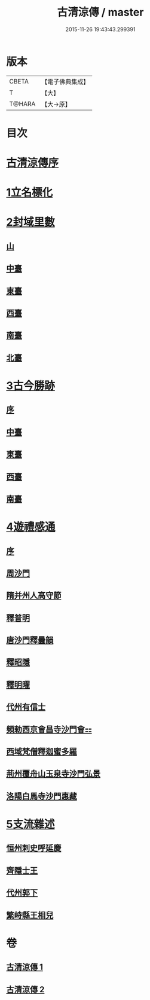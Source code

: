 #+TITLE: 古清涼傳 / master
#+DATE: 2015-11-26 19:43:43.299391
* 版本
 |     CBETA|【電子佛典集成】|
 |         T|【大】     |
 |    T@HARA|【大→原】   |

* 目次
* [[file:KR6r0133_001.txt::001-1092c3][古清涼傳序]]
* [[file:KR6r0133_001.txt::001-1092c26][1立名標化]]
* [[file:KR6r0133_001.txt::1093b12][2封域里數]]
** [[file:KR6r0133_001.txt::1093b13][山]]
** [[file:KR6r0133_001.txt::1093b21][中臺]]
** [[file:KR6r0133_001.txt::1093c1][東臺]]
** [[file:KR6r0133_001.txt::1093c10][西臺]]
** [[file:KR6r0133_001.txt::1093c13][南臺]]
** [[file:KR6r0133_001.txt::1093c17][北臺]]
* [[file:KR6r0133_001.txt::1093c25][3古今勝跡]]
** [[file:KR6r0133_001.txt::1093c26][序]]
** [[file:KR6r0133_001.txt::1094a10][中臺]]
** [[file:KR6r0133_001.txt::1095b15][東臺]]
** [[file:KR6r0133_001.txt::1095b29][西臺]]
** [[file:KR6r0133_001.txt::1095c11][南臺]]
* [[file:KR6r0133_002.txt::002-1096b23][4遊禮感通]]
** [[file:KR6r0133_002.txt::002-1096b24][序]]
** [[file:KR6r0133_002.txt::1097a6][周沙門]]
** [[file:KR6r0133_002.txt::1097a27][隋并州人高守節]]
** [[file:KR6r0133_002.txt::1097c1][釋普明]]
** [[file:KR6r0133_002.txt::1098a6][唐沙門釋曇韻]]
** [[file:KR6r0133_002.txt::1098a17][釋昭隱]]
** [[file:KR6r0133_002.txt::1098a26][釋明曜]]
** [[file:KR6r0133_002.txt::1098b10][代州有信士]]
** [[file:KR6r0133_002.txt::1098b22][頻勅西京會昌寺沙門會⚏]]
** [[file:KR6r0133_002.txt::1098c18][西域梵僧釋迦蜜多羅]]
** [[file:KR6r0133_002.txt::1099c14][荊州覆舟山玉泉寺沙門弘景]]
** [[file:KR6r0133_002.txt::1100a6][洛陽白馬寺沙門惠藏]]
* [[file:KR6r0133_002.txt::1100a27][5支流雜述]]
** [[file:KR6r0133_002.txt::1100a28][恒州刺史呼延慶]]
** [[file:KR6r0133_002.txt::1100b11][齊隱士王]]
** [[file:KR6r0133_002.txt::1100b22][代州郭下]]
** [[file:KR6r0133_002.txt::1100c8][繁峙縣王相兒]]
* 卷
** [[file:KR6r0133_001.txt][古清涼傳 1]]
** [[file:KR6r0133_002.txt][古清涼傳 2]]
